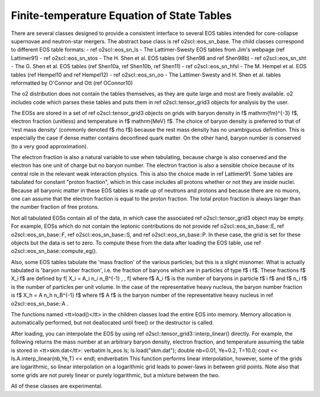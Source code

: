 Finite-temperature Equation of State Tables
===========================================

There are several classes designed to provide a consistent
interface to several EOS tables intended for core-collapse supernovae
and neutron-star mergers. The abstract base
class is \ref o2scl::eos_sn_base. The child classes correspond to
different EOS table formats: 
- \ref o2scl::eos_sn_ls - The Lattimer-Swesty EOS tables from Jim's
webpage (\ref Lattimer91)
- \ref o2scl::eos_sn_stos - The H. Shen et al. EOS tables
(\ref Shen98 and \ref Shen98b)
- \ref o2scl::eos_sn_sht - The G. Shen et al. EOS tables 
(\ref Shen10a, \ref Shen10b, \ref Shen11)
- \ref o2scl::eos_sn_hfsl - The M. Hempel et al. EOS tables
(\ref Hempel10 and \ref Hempel12)
- \ref o2scl::eos_sn_oo - The Lattimer-Swesty and H. Shen et al. tables
reformatted by O'Connor and Ott (\ref OConnor10)

The \o2 distribution does not contain the tables themselves,
as they are quite large and most are freely available.
\o2 includes code which parses these tables and puts them in 
\ref o2scl::tensor_grid3 objects for analysis by the user. 

The EOSs are stored in a set of \ref o2scl::tensor_grid3 objects on
grids with baryon density in \f$ \mathrm{fm}^{-3} \f$, electron
fraction (unitless) and temperature in \f$ \mathrm{MeV} \f$. The
choice of baryon density is preferred to that of 'rest mass
density' (commonly denoted \f$ \rho \f$) because the rest mass
density has no unambiguous definition. This is especially the
case if dense matter contains deconfined quark matter. On the
other hand, baryon number is conserved (to a very good
approximation).

The electron fraction is also a natural variable to use when
tabulating, because charge is also conserved and the electron has
one unit of charge but no baryon number. The electron fraction is
also a sensible choice because of its central role in the relevant
weak interaction physics. This is also the choice made in \ref
Lattimer91. Some tables are tabulated for constant "proton
fraction", which in this case includes all protons whether or not
they are inside nuclei. Because all baryonic matter in these EOS
tables is made up of neutrons and protons and because there are no
muons, one can assume that the electron fraction is equal to the
proton fraction. The total proton fraction is always larger than
the number fraction of free protons.

Not all tabulated EOSs contain all of the data, in which case the
associated \ref o2scl::tensor_grid3 object may be empty. For
example, EOSs which do not contain the leptonic contributions do
not provide \ref o2scl::eos_sn_base::E, \ref o2scl::eos_sn_base::F,
\ref o2scl::eos_sn_base::S, and \ref o2scl::eos_sn_base::P. In these
case, the grid is set for these objects but the data is set to
zero. To compute these from the data after loading the EOS table,
use \ref o2scl::eos_sn_base::compute_eg().

Also, some EOS tables tabulate the 'mass fraction' of the 
various particles, but this is a slight misnomer. What is
actually tabulated is 'baryon number fraction', i.e. the
fraction of baryons which are in particles of type \f$ i \f$.
These fractions \f$ X_i \f$ are defined by
\f[
X_i = A_i n_i n_B^{-1} \, ,
\f]
where \f$ A_i \f$ is the number of baryons in particle \f$ i \f$
and \f$ n_i \f$ is the number of particles per unit volume.
In the case of the representative heavy nucleus, the 
baryon number fraction is \f$ X_h = A n_h n_B^{-1} \f$ where
\f$ A \f$ is the baryon number of the representative heavy
nucleus in \ref o2scl::eos_sn_base::A .

The functions named <tt>load()</tt> in the children classes load
the entire EOS into memory. Memory allocation is automatically
performed, but not deallocated until free() or the destructor is
called.

After loading, you can interpolate the EOS by using 
\ref o2scl::tensor_grid3::interp_linear() directly. For example,
the following returns the mass number at an arbitrary
baryon density, electron fraction, and temperature
assuming the table is stored in <tt>skm.dat</tt>:
\verbatim
ls_eos ls;
ls.load("skm.dat");
double nb=0.01, Ye=0.2, T=10.0;
cout << ls.A.interp_linear(nb,Ye,T) << endl;
\endverbatim
This function performs linear interpolation, however, some
of the grids are logarithmic, so linear interpolation on a
logarithmic grid leads to power-laws in between grid points.
Note also that some grids are not purely linear or purely 
logarithmic, but a mixture between the two. 

All of these classes are experimental.
